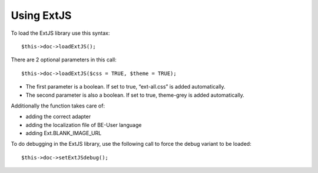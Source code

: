 ﻿

.. ==================================================
.. FOR YOUR INFORMATION
.. --------------------------------------------------
.. -*- coding: utf-8 -*- with BOM.

.. ==================================================
.. DEFINE SOME TEXTROLES
.. --------------------------------------------------
.. role::   underline
.. role::   typoscript(code)
.. role::   ts(typoscript)
   :class:  typoscript
.. role::   php(code)


Using ExtJS
^^^^^^^^^^^

To load the ExtJS library use this syntax:

::

   $this->doc->loadExtJS();

There are 2 optional parameters in this call:

::

   $this->doc->loadExtJS($css = TRUE, $theme = TRUE);

- The first parameter is a boolean. If set to true, “ext-all.css” is
  added automatically.

- The second parameter is also a boolean. If set to true, theme-grey is
  added automatically.

Additionally the function takes care of:

- adding the correct adapter

- adding the localization file of BE-User language

- adding Ext.BLANK\_IMAGE\_URL

To do debugging in the ExtJS library, use the following call to force
the debug variant to be loaded:

::

   $this->doc->setExtJSdebug();

